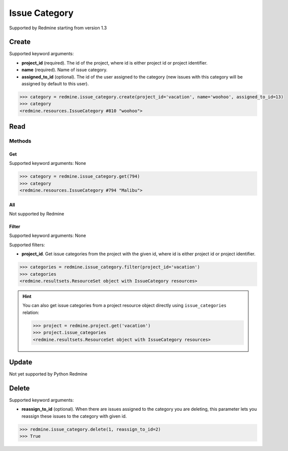 Issue Category
==============

Supported by Redmine starting from version 1.3

Create
------

Supported keyword arguments:

* **project_id** (required). The id of the project, where id is either project id or project identifier.
* **name** (required). Name of issue category.
* **assigned_to_id** (optional). The id of the user assigned to the category (new issues with this category
  will be assigned by default to this user).

.. code-block:: python

    >>> category = redmine.issue_category.create(project_id='vacation', name='woohoo', assigned_to_id=13)
    >>> category
    <redmine.resources.IssueCategory #810 "woohoo">

Read
----

Methods
~~~~~~~

Get
+++

Supported keyword arguments: None

.. code-block:: python

    >>> category = redmine.issue_category.get(794)
    >>> category
    <redmine.resources.IssueCategory #794 "Malibu">


All
+++

Not supported by Redmine

Filter
++++++

Supported keyword arguments: None

Supported filters:

* **project_id**. Get issue categories from the project with the given id, where id is either
  project id or project identifier.

.. code-block:: python

    >>> categories = redmine.issue_category.filter(project_id='vacation')
    >>> categories
    <redmine.resultsets.ResourceSet object with IssueCategory resources>

.. hint::

    You can also get issue categories from a project resource object directly using
    ``issue_categories`` relation:

    .. code-block:: python

        >>> project = redmine.project.get('vacation')
        >>> project.issue_categories
        <redmine.resultsets.ResourceSet object with IssueCategory resources>

Update
------

Not yet supported by Python Redmine

Delete
------

Supported keyword arguments:

* **reassign_to_id** (optional). When there are issues assigned to the category you are
  deleting, this parameter lets you reassign these issues to the category with given id.

.. code-block:: python

    >>> redmine.issue_category.delete(1, reassign_to_id=2)
    >>> True
